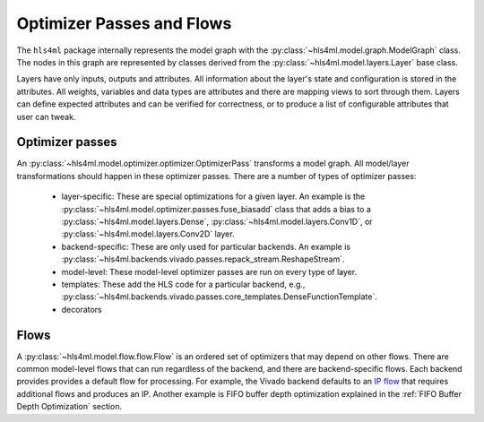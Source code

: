 ==========================
Optimizer Passes and Flows
==========================

The ``hls4ml`` package internally represents the model graph with the :py:class:`~hls4ml.model.graph.ModelGraph` class.
The nodes in this graph are represented by classes derived from the :py:class:`~hls4ml.model.layers.Layer` base class.

Layers have only inputs, outputs and attributes.
All information about the layer's state and configuration is stored in the attributes.
All weights, variables and data types are attributes and there are mapping views to sort through them.
Layers can define expected attributes and can be verified for correctness, or to produce a list of configurable attributes that user can tweak.

Optimizer passes
----------------

An :py:class:`~hls4ml.model.optimizer.optimizer.OptimizerPass` transforms a model graph.
All model/layer transformations should happen in these optimizer passes.
There are a number of types of optimizer passes:

 * layer-specific: These are special optimizations for a given layer.
   An example is the :py:class:`~hls4ml.model.optimizer.passes.fuse_biasadd` class that adds a bias to a :py:class:`~hls4ml.model.layers.Dense`, :py:class:`~hls4ml.model.layers.Conv1D`, or :py:class:`~hls4ml.model.layers.Conv2D` layer.
 * backend-specific: These are only used for particular backends. An example is :py:class:`~hls4ml.backends.vivado.passes.repack_stream.ReshapeStream`.
 * model-level: These model-level optimizer passes are run on every type of layer.
 * templates: These add the HLS code for a particular backend, e.g., :py:class:`~hls4ml.backends.vivado.passes.core_templates.DenseFunctionTemplate`.
 * decorators

Flows
-----
A :py:class:`~hls4ml.model.flow.flow.Flow` is an ordered set of optimizers that may depend on other flows.
There are common model-level flows that can run regardless of the backend, and there are backend-specific flows.
Each backend provides provides a default flow for processing.
For example, the Vivado backend defaults to an `IP flow <https://github.com/fastmachinelearning/hls4ml/blob/7c0a065935904f50bd7e4c547f85354b36276092/hls4ml/backends/vivado/vivado_backend.py#L148-L160>`_ that requires additional flows and produces an IP.
Another example is FIFO buffer depth optimization explained in the :ref:`FIFO Buffer Depth Optimization` section.
